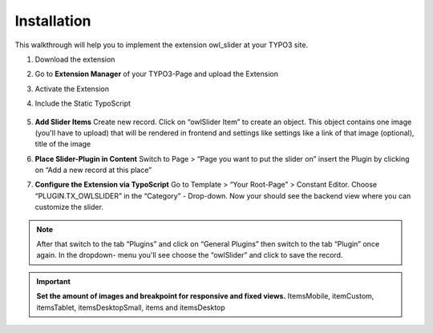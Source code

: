 .. ==================================================
.. FOR YOUR INFORMATION
.. --------------------------------------------------
.. -*- coding: utf-8 -*- with BOM.


============
Installation
============
This walkthrough will help you to implement the extension owl_slider at your TYPO3 site.


#. Download the extension

#. Go to **Extension Manager** of your TYPO3-Page and upload the Extension 

#. Activate the Extension

#. Include the Static TypoScript

    .. image:: ../Images/UserManual_TypoScript.png

     
#. **Add Slider Items** Create new record. 
   Click on “owlSlider Item” to create an object. This object contains one image 
   (you'll have to upload) that will be rendered in frontend and settings like settings 
   like a link of that image (optional), title of the image

   
#. **Place Slider-Plugin in Content** Switch to Page > “Page you want to put the slider on” insert the Plugin by clicking on “Add a new record at this place”   

#. **Configure the Extension via TypoScript** Go to Template > “Your Root-Page” > Constant Editor. Choose “PLUGIN.TX_OWLSLIDER” in the “Category” - Drop-down. Now your should see the backend view where you can customize the slider.   



.. note::
   After that switch to the tab “Plugins” and click on “General Plugins” then switch to the tab “Plugin” once again. 
   In the dropdown- menu you'll see choose the “owlSlider” and click to save the record.
   
   
.. important::
   **Set the amount of images and breakpoint for responsive and fixed views.** 
   ItemsMobile, itemCustom, itemsTablet, itemsDesktopSmall, items and itemsDesktop
   
   
   
   
